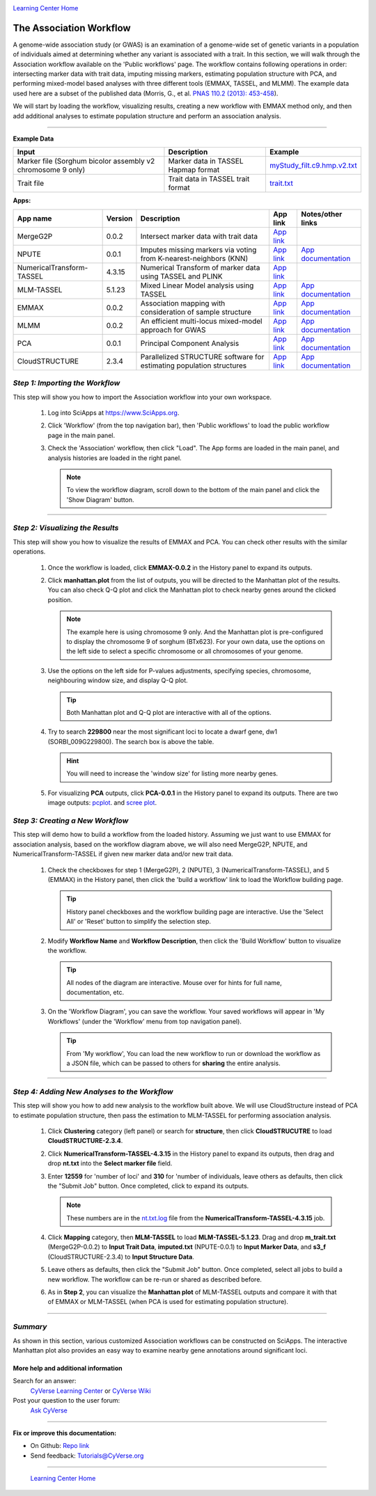 |CyVerse logo|_

|Home_Icon|_
`Learning Center Home <http://learning.cyverse.org/>`_


The Association Workflow
---------------------------------
A genome-wide association study (or GWAS) is an examination of a genome-wide set of genetic variants in a population of individuals aimed at determining whether any variant is associated with a trait. In this section, we will walk through the Association workflow available on the 'Public workflows' page. The workflow contains following operations in order: intersecting marker data with trait data, imputing missing markers, estimating population structure with PCA, and performing mixed-model based analyses with three different tools (EMMAX, TASSEL, and MLMM). The example data used here are a subset of the published data (Morris, G., et al. `PNAS 110.2 (2013): 453-458 <http://www.pnas.org/content/110/2/453.long>`_).

We will start by loading the workflow, visualizing results, creating a new workflow with EMMAX method only, and then add additional analyses to estimate population structure and perform an association analysis.  

----


**Example Data**

.. list-table::
    :header-rows: 1

    * - Input
      - Description
      - Example
    * - Marker file (Sorghum bicolor assembly v2 chromosome 9 only)
      - Marker data in TASSEL Hapmap format
      - `myStudy_filt.c9.hmp.v2.txt <https://data.sciapps.org/example_data/gwas_raw/myStudy_filt.c9.hmp.v2.txt>`_
    * - Trait file
      - Trait data in TASSEL trait format
      - `trait.txt <https://data.sciapps.org/example_data/gwas_raw/trait.txt>`_

**Apps:**

.. list-table::
    :header-rows: 1

    * - App name
      - Version
      - Description
      - App link
      - Notes/other links
    * - MergeG2P
      - 0.0.2
      - Intersect marker data with trait data
      - `App link <https://www.sciapps.org/app_id/MergeG2P-0.0.2>`_
      -
    * - NPUTE
      - 0.0.1
      - Imputes missing markers via voting from K-nearest-neighbors (KNN)
      - `App link <https://www.sciapps.org/app_id/NPUTE-0.0.1>`_
      - `App documentation <http://compgen.unc.edu/NPUTE_README.html>`_
    * - NumericalTransform-TASSEL
      - 4.3.15
      - Numerical Transform of marker data using TASSEL and PLINK
      - `App link <https://www.sciapps.org/app_id/NumericalTransform-TASSEL-4.3.15>`_
      -
    * - MLM-TASSEL
      - 5.1.23
      - Mixed Linear Model analysis using TASSEL
      - `App link <https://www.sciapps.org/app_id/MLM-TASSEL-5.1.23>`_
      - `App documentation <http://www.maizegenetics.net/>`_
    * - EMMAX
      - 0.0.2
      - Association mapping with consideration of sample structure
      - `App link <https://www.sciapps.org/app_id/EMMAX-0.0.2>`_
      - `App documentation <http://genetics.cs.ucla.edu/emmax/>`_
    * - MLMM
      - 0.0.2
      - An efficient multi-locus mixed-model approach for GWAS
      - `App link <https://www.sciapps.org/app_id/MLMM-0.0.2>`_
      - `App documentation <https://cynin.gmi.oeaw.ac.at/home/resources/mlmm>`_
    * - PCA
      - 0.0.1
      - Principal Component Analysis
      - `App link <https://www.sciapps.org/app_id/PCA-0.0.1>`_
      - `App documentation <https://stat.ethz.ch/R-manual/R-patched/library/stats/html/prcomp.html>`_
    * - CloudSTRUCTURE
      - 2.3.4
      - Parallelized STRUCTURE software for estimating population structures
      - `App link <https://www.sciapps.org/app_id/CloudSTRUCTURE-2.3.4>`_
      - `App documentation <http://pritch.bsd.uchicago.edu/structure.html>`_

*Step 1: Importing the Workflow*
~~~~~~~~~~~~~~~~~~~~~~~~~~~~~~~~~~
This step will show you how to import the Association workflow into your own workspace.

  1. Log into SciApps at https://www.SciApps.org.

  2. Click 'Workflow' (from the top navigation bar), then 'Public workflows' to load the public workflow page in the main panel.

     |public_workflows|

  3. Check the 'Association' workflow, then click "Load". The App forms are loaded in the main panel, and analysis histories are loaded in the right panel.

     |association_workflow|

     .. Note::
       To view the workflow diagram, scroll down to the bottom of the main panel and click the 'Show Diagram' button.
 
----

*Step 2: Visualizing the Results*
~~~~~~~~~~~~~~~~~~~~~~~~~~~~~~~~~~~~
This step will show you how to visualize the results of EMMAX and PCA. You can check other results with the similar operations.

   1. Once the workflow is loaded, click **EMMAX-0.0.2** in the History panel to expand its outputs.
    
   2. Click **manhattan.plot** from the list of outputs, you will be directed to the Manhattan plot of the results. You can also check Q-Q plot and click the Manhattan plot to check nearby genes around the clicked position.

      |manhattan_plot|

      .. Note::
        The example here is using chromosome 9 only. And the Manhattan plot is pre-configured to display the chromosome 9 of sorghum (BTx623). For your own data, use the options on the left side to select a specific chromosome or all chromosomes of your genome.

   3. Use the options on the left side for P-values adjustments, specifying species, chromosome, neighbouring window size, and display Q-Q plot.

      .. Tip::
        Both Manhattan plot and Q-Q plot are interactive with all of the options.

   4. Try to search **229800** near the most significant loci to locate a dwarf gene, dw1 (SORBI_009G229800). The search box is above the table.

      .. Hint::
        You will need to increase the 'window size' for listing more nearby genes.

   5. For visualizing **PCA** outputs, click **PCA-0.0.1** in the History panel to expand its outputs. There are two image outputs:  `pcplot <https://cran.r-project.org/web/packages/ggfortify/vignettes/plot_pca.html>`_.
      and `scree plot <http://support.minitab.com/en-us/minitab/17/topic-library/modeling-statistics/multivariate/principal-components-and-factor-analysis/what-is-a-scree-plot/>`_.

      |pca_output1| |pca_output2|
      
*Step 3: Creating a New Workflow*
~~~~~~~~~~~~~~~~~~~~~~~~~~~~~~~~~~
This step will demo how to build a workflow from the loaded history. Assuming we just want to use EMMAX for association analysis, based on the workflow diagram above, we will also need MergeG2P, NPUTE, and NumericalTransform-TASSEL if given new marker data and/or new trait data.

   1. Check the checkboxes for step 1 (MergeG2P), 2 (NPUTE), 3 (NumericalTransform-TASSEL), and 5 (EMMAX) in the History panel, then click the 'build a workflow' link to load the Workflow building page.

      |build_workflow|

      .. Tip::
        History panel checkboxes and the workflow building page are interactive. Use the 'Select All' or 'Reset' button to simplify the selection step.

   2. Modify **Workflow Name** and **Workflow Description**, then click the 'Build Workflow' button to visualize the workflow.

      .. Tip::
        All nodes of the diagram are interactive. Mouse over for hints for full name, documentation, etc.
        |emmax_workflow|

   3. On the 'Workflow Diagram', you can save the workflow. Your saved workflows will appear in 'My Workflows' (under the 'Workflow' menu from top navigation panel).

      .. Tip::
        From 'My workflow', You can load the new workflow to run or download the workflow as a JSON file, which can be passed to others for **sharing** the entire analysis.


----

*Step 4: Adding New Analyses to the Workflow*
~~~~~~~~~~~~~~~~~~~~~~~~~~~~~~~~~~~~~~~~~~~~~~~
This step will show you how to add new analysis to the workflow built above. We will use CloudStructure instead of PCA to estimate population structure, then pass the estimation to MLM-TASSEL for performing association analysis.

  1. Click **Clustering** category (left panel) or search for **structure**, then click **CloudSTRUCUTRE** to load **CloudSTRUCTURE-2.3.4**.

  2. Click **NumericalTransform-TASSEL-4.3.15** in the History panel to expand its outputs, then drag and drop **nt.txt** into the **Select marker file** field.

  3. Enter **12559** for 'number of loci' and **310** for 'number of individuals, leave others as defaults, then click the "Submit Job" button. Once completed, click to expand its outputs. 
      
     .. Note::
       These numbers are in the `nt.txt.log <https://data.sciapps.org/results/job-5681552548147892711-242ac113-0001-007-job-for-numericaltransform-tassel-4-3-15/nt.txt.log>`_ file from the **NumericalTransform-TASSEL-4.3.15** job.   

  4. Click **Mapping** category, then **MLM-TASSEL** to load **MLM-TASSEL-5.1.23**. Drag and drop **m_trait.txt** (MergeG2P-0.0.2) to **Input Trait Data**, **imputed.txt** (NPUTE-0.0.1) to **Input Marker Data**, and **s3_f** (CloudSTRUCTURE-2.3.4) to **Input Structure Data**.

     |association_workflow2|

  5. Leave others as defaults, then click the "Submit Job" button. Once completed, select all jobs to build a new workflow. The workflow can be re-run or shared as described before.

     |association_workflow3|

  6. As in **Step 2**, you can visualize the **Manhattan plot** of MLM-TASSEL outputs and compare it with that of EMMAX or MLM-TASSEL (when PCA is used for estimating population structure).

----

*Summary*
~~~~~~~~~

As shown in this section, various customized Association workflows can be constructed on SciApps. The interactive Manhattan plot also provides an easy way to examine nearby gene annotations around significant loci. 

More help and additional information
`````````````````````````````````````

..
    Short description and links to any reading materials

Search for an answer:
    `CyVerse Learning Center <http://learning.cyverse.org>`_ or
    `CyVerse Wiki <https://wiki.cyverse.org>`_

Post your question to the user forum:
    `Ask CyVerse <http://ask.iplantcollaborative.org/questions>`_

----

**Fix or improve this documentation:**

- On Github: `Repo link <https://github.com/CyVerse-learning-materials/SciApps_guide/blob/master/association.rst>`_
- Send feedback: `Tutorials@CyVerse.org <Tutorials@CyVerse.org>`_

----

  |Home_Icon|_
  `Learning Center Home <http://learning.cyverse.org/>`_

.. |CyVerse logo| image:: ./img/cyverse_rgb.png
    :width: 500
    :height: 100
.. _CyVerse logo: http://learning.cyverse.org/
.. |Home_Icon| image:: ./img/homeicon.png
    :width: 25
    :height: 25
.. _Home_Icon: http://learning.cyverse.org/
.. |public_workflows| image:: ./img/sci_apps/public_workflows.gif
    :width: 660
    :height: 223
.. |association_workflow| image:: ./img/sci_apps/association_workflow0.gif
    :width: 660
    :height: 458
.. |build_workflow| image:: ./img/sci_apps/build_workflow.gif
    :width: 660
    :height: 355
.. |emmax_workflow| image:: ./img/sci_apps/emmax_workflow.gif
    :width: 660
    :height: 329
.. |association_workflow2| image:: ./img/sci_apps/association_workflow2.gif
    :width: 660
    :height: 402
.. |association_workflow3| image:: ./img/sci_apps/association_workflow3.gif
    :width: 660
    :height: 293
.. |manhattan_plot| image:: ./img/sci_apps/manhattan_plot.gif
    :width: 660
    :height: 355
.. |pca_output1| image:: ./img/sci_apps/pca_output1.gif
    :width: 300
    :height: 297
.. |pca_output2| image:: ./img/sci_apps/pca_output2.gif
    :width: 300
    :height: 284
